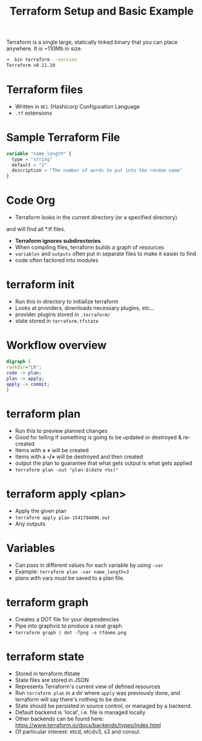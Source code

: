 #+TITLE: Terraform Setup and Basic Example

Terraform is a single large, statically linked binary that you can
place anywhere.  It is ~110Mb in size.

#+BEGIN_SRC bash
➜  bin terraform --version
Terraform v0.11.10
#+END_SRC

* Terraform files
- Written in ~HCL~ (Hashicorp Configuration Language
- ~.tf~ extensions

* Sample Terraform File

#+BEGIN_SRC terraform
variable "name_length" {
  type = "string"
  default = "2"
  description = "The number of words to put into the random name"
}
#+END_SRC

* Code Org

- Terraform looks in the current directory (or a specified directory)
and will find all *.tf files.
- *Terraform ignores subdirectories*
- When compiling files, terraform builds a graph of resources
- ~variables~ and ~outputs~ often put in separate files to make it easier
  to find
- code often factored into modules


* terraform init

- Run this in directory to initialize terraform
- Looks at providers, downloads necessary plugins, etc...
- provider plugins stored in ~.terraform/~
- state stored in ~terraform.tfstate~

* Workflow overview
#+BEGIN_SRC dot :file terraform-workflow-overview.png :cmdline -Kdot -Tpng
digraph {
rankdir="LR";
code -> plan;
plan -> apply;
apply -> commit;
}
#+END_SRC

#+RESULTS:
[[file:terraform-workflow-overview.png]]


* terraform plan

- Run this to preview planned changes
- Good for telling if something is going to be updated or destroyed &
  re-created
- Items with a *+* will be created
- Items with a *-/+* will be destroyed and then created
- output the plan to guarantee that what gets output is what gets
  applied
- ~terraform plan -out "plan-$(date +%s)"~

* terraform apply <plan>

- Apply the given plan
- ~terraform apply plan-1541794806.out~
- Any outputs

* Variables

- Can pass in different values for each variable by using ~-var~
- Example: ~terraform plan -var name_length=3~
- plans with vars /must/ be saved to a plan file.

* terraform graph

- Creates a DOT file for your dependencies
- Pipe into graphviz to produce a neat graph
- ~terraform graph | dot -Tpng -o tfdemo.png~

* terraform state
- Stored in terraform.tfstate
- State files are stored in JSON
- Represents Terraform's current view of defined resources
- Run ~terraform plan~ in a dir where ~apply~ was previously done, and
  terraform will say there's nothing to be done.
- State should be persisted in source control, or managed by a
  backend.
- Default backend is 'local', i.e. file is managed locally
- Other backends can be found here:
  https://www.terraform.io/docs/backends/types/index.html
- Of particular interest: etcd, etcdv3, s3 and consul.
